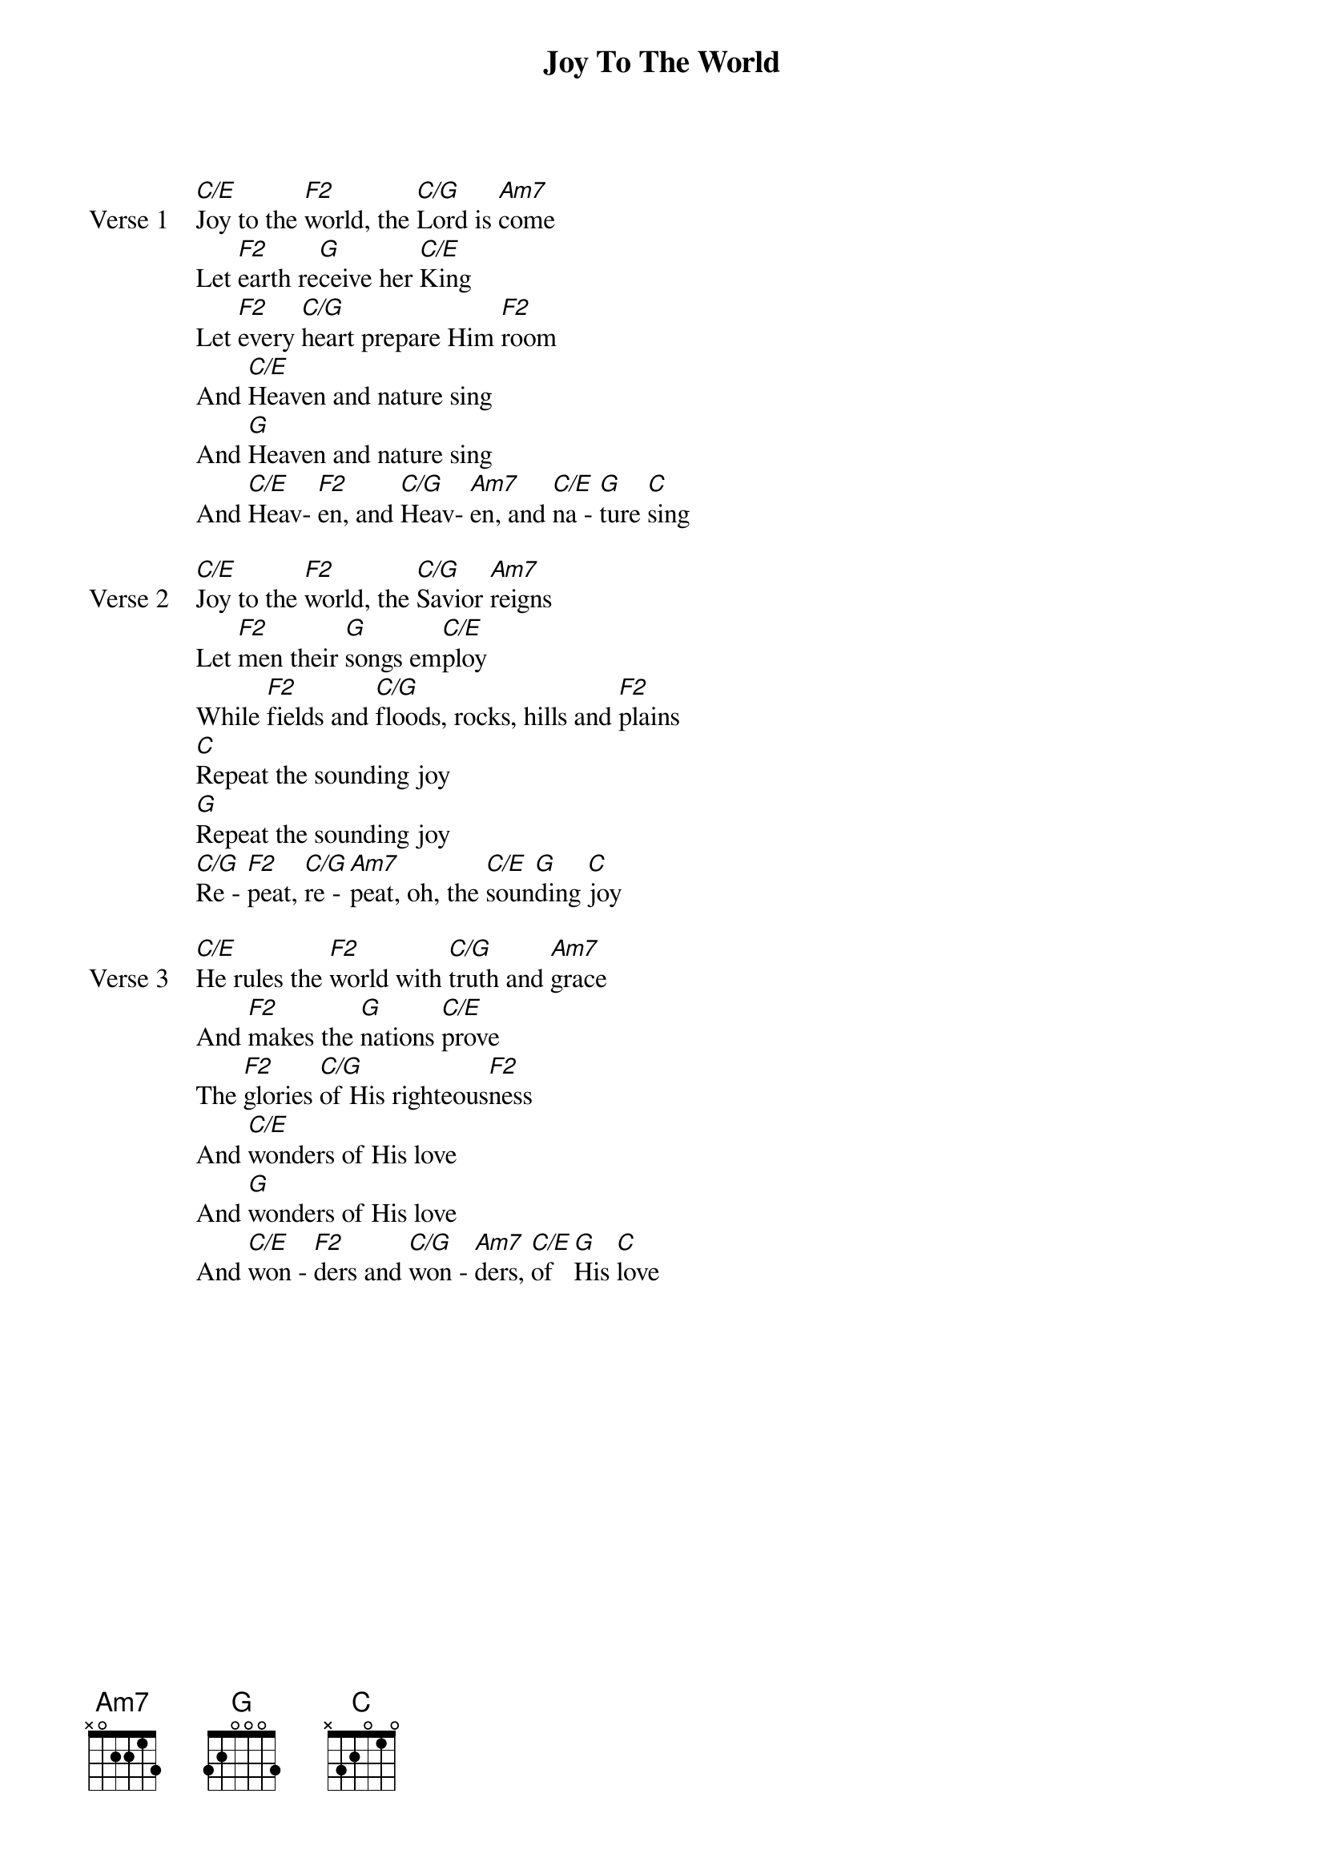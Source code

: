 {title: Joy To The World}
{artist: Unknown}
{key: C}

{start_of_verse: Verse 1}
[C/E]Joy to the [F2]world, the [C/G]Lord is [Am7]come
Let [F2]earth re[G]ceive her [C/E]King
Let [F2]every [C/G]heart prepare Him [F2]room
And [C/E]Heaven and nature sing
And [G]Heaven and nature sing
And [C/E]Heav- [F2]en, and [C/G]Heav- [Am7]en, and [C/E]na - [G]ture [C]sing
{end_of_verse}

{start_of_verse: Verse 2}
[C/E]Joy to the [F2]world, the [C/G]Savior [Am7]reigns
Let [F2]men their [G]songs em[C/E]ploy
While [F2]fields and [C/G]floods, rocks, hills and [F2]plains
[C]Repeat the sounding joy
[G]Repeat the sounding joy
[C/G]Re - [F2]peat, [C/G]re - [Am7]peat, oh, the [C/E]soun[G]ding [C]joy
{end_of_verse}

{start_of_verse: Verse 3}
[C/E]He rules the [F2]world with [C/G]truth and [Am7]grace
And [F2]makes the [G]nations [C/E]prove
The [F2]glories [C/G]of His righteous[F2]ness
And [C/E]wonders of His love
And [G]wonders of His love
And [C/E]won - [F2]ders and [C/G]won - [Am7]ders, [C/E]of [G]His [C]love
{end_of_verse}
